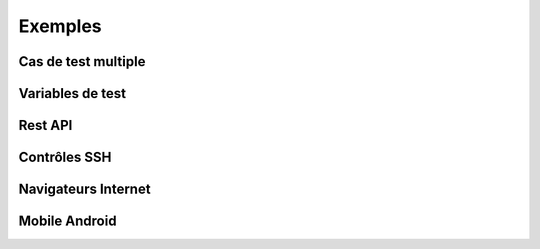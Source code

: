 Exemples
========

Cas de test multiple 
--------------------

Variables de test
----------------

Rest API
--------

Contrôles SSH
-------------

Navigateurs Internet
--------------------

Mobile Android
--------------